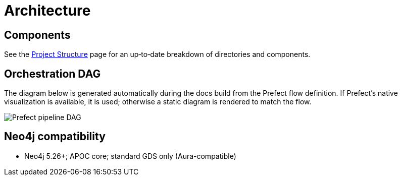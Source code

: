= Architecture

// Graph schema diagram moved to the dedicated User Guide page: graph-model.adoc.

== Components

See the xref:project-structure.adoc[Project Structure] page for an up‑to‑date breakdown of directories and components.

== Orchestration DAG

The diagram below is generated automatically during the docs build from the Prefect flow
definition. If Prefect's native visualization is available, it is used; otherwise a static
diagram is rendered to match the flow.

image::prefect-dag.png[Prefect pipeline DAG,align=center]

== Neo4j compatibility

- Neo4j 5.26+; APOC core; standard GDS only (Aura-compatible)
